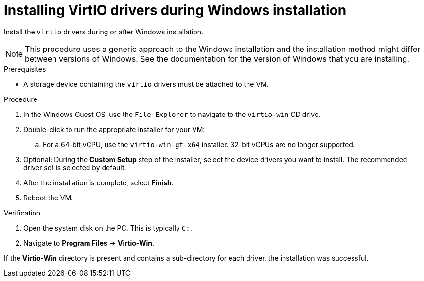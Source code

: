 // Module included in the following assemblies:
//
// * virt/virtual_machines/virtual_disks/virt-managing-vm-snapshots.adoc
// * virt/virtual_machines/virt-installing-qemu-guest-agent.adoc
// * virt/virtual_machines/virt-installing-virtio-drivers-on-new-windows-vm.adoc

:_content-type: PROCEDURE
[id="virt-installing-virtio-drivers-installing-windows_{context}"]
= Installing VirtIO drivers during Windows installation

Install the `virtio` drivers during or after Windows installation.

[NOTE]
====
This procedure uses a generic approach to the Windows installation and the
installation method might differ between versions of Windows. See the
documentation for the version of Windows that you are installing.
====

.Prerequisites

* A storage device containing the `virtio` drivers must be attached to the VM.

.Procedure

. In the Windows Guest OS, use the `File Explorer` to navigate to the `virtio-win` CD drive.
. Double-click to run the appropriate installer for your VM:
.. For a 64-bit vCPU, use the `virtio-win-gt-x64` installer. 32-bit vCPUs are no longer supported.
. Optional: During the *Custom Setup* step of the installer, select the device drivers you want to install. The recommended driver set is selected by default.
. After the installation is complete, select *Finish*.
. Reboot the VM.

.Verification

. Open the system disk on the PC. This is typically `C:`.
. Navigate to *Program Files*  -> *Virtio-Win*.

If the *Virtio-Win* directory is present and contains a sub-directory for each driver, the installation was successful.
